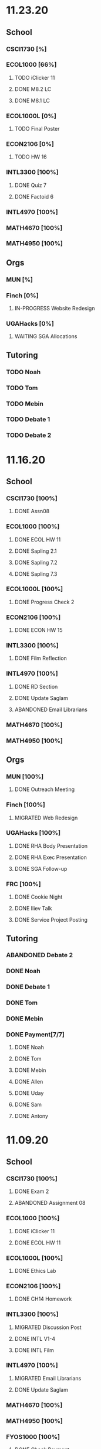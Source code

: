 * 11.23.20
** School
*** CSCI1730 [%]
*** ECOL1000 [66%]
**** TODO iClicker 11
DEADLINE: <2020-11-25 Wed>
**** DONE M8.2 LC
DEADLINE: <2020-11-23 Mon>
**** DONE M8.1 LC
DEADLINE: <2020-11-24 Tue>
*** ECOL1000L [0%]
**** TODO Final Poster
DEADLINE: <2020-11-24 Tue>
*** ECON2106 [0%]
**** TODO HW 16
DEADLINE: <2020-12-04 Fri>
*** INTL3300 [100%]
**** DONE Quiz 7
DEADLINE: <2020-11-24 Tue>
**** DONE Factoid 6
DEADLINE: <2020-11-24 Tue>
*** INTL4970 [100%]
*** MATH4670 [100%]
*** MATH4950 [100%]
** Orgs
*** MUN [%]
*** Finch [0%]
**** IN-PROGRESS Website Redesign
*** UGAHacks [0%]
**** WAITING SGA Allocations
SCHEDULED: <2020-11-24 Tue 08:00>
** Tutoring
*** TODO Noah
*** TODO Tom
*** TODO Mebin
*** TODO Debate 1
*** TODO Debate 2
* 11.16.20
** School
*** CSCI1730 [100%]
**** DONE Assn08
DEADLINE: <2020-11-22 Sun>
*** ECOL1000 [100%]
**** DONE ECOL HW 11
DEADLINE: <2020-11-20 Fri>
**** DONE Sapling 2.1
DEADLINE: <2020-11-23 Mon>
**** DONE Sapling 7.2
DEADLINE: <2020-11-20 Fri>
**** DONE Sapling 7.3
DEADLINE: <2020-11-20 Fri>
*** ECOL1000L [100%]
**** DONE Progress Check 2
DEADLINE: <2020-11-22 Sun>
*** ECON2106 [100%]
**** DONE ECON HW 15
*** INTL3300 [100%]
**** DONE Film Reflection
DEADLINE: <2020-11-16 Mon>
*** INTL4970 [100%]
**** DONE RD Section
DEADLINE: <2020-11-18 Wed>
**** DONE Update Saglam
**** ABANDONED Email Librarians
*** MATH4670 [100%]
*** MATH4950 [100%]
** Orgs
*** MUN [100%]
**** DONE Outreach Meeting
SCHEDULED: <2020-11-17 Tue 18:00>
*** Finch [100%]
**** MIGRATED Web Redesign
*** UGAHacks [100%]
**** DONE RHA Body Presentation
SCHEDULED: <2020-11-16 Mon 19:30>
**** DONE RHA Exec Presentation
SCHEDULED: <2020-11-16 Mon 19:30>
**** DONE SGA Follow-up
*** FRC [100%]
**** DONE Cookie Night
SCHEDULED: <2020-11-22 Sun 18:00>
**** DONE Iliev Talk
**** DONE Service Project Posting
DEADLINE: <2020-11-20 Fri>
** Tutoring
*** ABANDONED Debate 2
SCHEDULED: <2020-11-21 Sat 10:00>
*** DONE Noah
SCHEDULED: <2020-11-19 Thu 18:30>
*** DONE Debate 1
SCHEDULED: <2020-11-20 Fri 15:00>
*** DONE Tom
SCHEDULED: <2020-11-17 Tue 18:00>
*** DONE Mebin
SCHEDULED: <2020-11-18 Wed 15:45>
*** DONE Payment[7/7]
**** DONE Noah
**** DONE Tom
**** DONE Mebin
**** DONE Allen
**** DONE Uday
**** DONE Sam
**** DONE Antony
* 11.09.20
** School
*** CSCI1730 [100%]
**** DONE Exam 2
SCHEDULED: <2020-11-10 Tue>
**** ABANDONED Assignment 08
*** ECOL1000 [100%]
**** DONE iClicker 11
DEADLINE: <2020-11-12 Thu>
**** DONE ECOL HW 11
DEADLINE: <2020-11-11 Wed>
*** ECOL1000L [100%]
**** DONE Ethics Lab
DEADLINE: <2020-11-11 Wed>
*** ECON2106 [100%]
**** DONE CH14 Homework
DEADLINE: <2020-11-13 Fri>
*** INTL3300 [100%]
**** MIGRATED Discussion Post
**** DONE INTL V1-4
**** DONE INTL Film
DEADLINE: <2020-11-11 Wed>
*** INTL4970 [100%]
**** MIGRATED Email Librarians
**** DONE Update Saglam
*** MATH4670 [100%]
*** MATH4950 [100%]
*** FYOS1000 [100%]
**** DONE Check Payment
** Orgs
*** MUN [100%]
**** DONE LaTeX Conversions
DEADLINE: <2020-11-09 Mon>
**** DONE Weekly Meeting
SCHEDULED: <2020-11-10 Tue 19:30>
**** DONE Registration Setup
**** DONE Sophia Meeting
SCHEDULED: <2020-11-09 Mon 17:00>
*** Finch [100%]
**** MIGRATED Web Redesign
*** FRC [100%]
*** UGAHacks
**** DONE Email SGA Rep
DEADLINE: <2020-11-15 Sun 12:00>
**** DONE Prepare SGA Presentation
DEADLINE: <2020-11-16 Mon>
*** DONE Class Registration
SCHEDULED: <2020-11-13 Fri 08:30>
** Tutoring
*** DONE Noah
SCHEDULED: <2020-11-12 Thu 18:30>
*** DONE Tom
SCHEDULED: <2020-11-11 Wed 16:15>
*** DONE Mebin
SCHEDULED: <2020-11-11 Wed 15:00>
*** DONE Debate 1
*** DONE Debate 2
*** MIGRATED Payment[7/7]
**** DONE Noah
**** MIGRATED Tom
**** DONE Mebin
**** MIGRATED Allen
**** MIGRATED Uday
**** DONE Sam
**** DONE Antony
* 11.02.20
** School
*** CSCI1730 [100%]
**** DONE M19-25
**** DONE Ch9-12
**** DONE Assn07
DEADLINE: <2020-11-02 Mon>
**** ABANDONED Assn08
*** ECOL1000 [100%]
**** DONE ECOL HW10
DEADLINE: <2020-11-04 Wed>
**** DONE LC 5.2
DEADLINE: <2020-11-02 Mon>
**** DONE LC 5.3
DEADLINE: <2020-11-02 Mon>
**** DONE LC 6.1
DEADLINE: <2020-11-04 Wed>
**** DONE LC 6.2
DEADLINE: <2020-11-04 Wed>
**** DONE iClicker 9
DEADLINE: <2020-11-09 Mon>
**** DONE ECOL Extra Credit
    DEADLINE: <2020-11-04 Wed>
*** ECOL1000L [100%]
*** ECON2106 [100%]
**** DONE ECON Exam 2
SCHEDULED: <2020-11-05 Thu 11:10>
**** DONE ECON Practice Test
    DEADLINE: <2020-11-05 Thu>
*** INTL3300 [50%]
**** TODO INTL V1-4
- [ ] V1
- [ ] V2
- [ ] V3
- [ ] V4
**** DONE INTL Discussion Post
DEADLINE: <2020-11-02 Mon>
*** INTL4970 [0%]
**** TODO Email Librarians
*** MATH4670 [100%]
*** MATH4950 [100%]
** Orgs
*** MUN [100%]
**** MIGRATED LaTeX Conversions
DEADLINE: <2020-11-08 Sun>
**** DONE MUN Meeting
SCHEDULED: <2020-11-03 Tue 19:40>
*** Finch [100%]
**** MIGRATED Web Redesign
*** UGAHacks [100%]
**** DONE Sponsorship Meeting 9
SCHEDULED: <2020-11-06 Fri 19:00>
**** DONE RHA Meeting 2
SCHEDULED: <2020-11-03 Tue 19:30>
*** FRC [100%]
**** ABANDONED Cookie Night
SCHEDULED: <2020-11-08 Sun 18:00>
**** DONE Mindfulness Hour
SCHEDULED: <2020-11-05 Thu 18:00>
**** DONE CAPS Presentation
SCHEDULED: <2020-11-04 Wed 16:00>
** Tutoring
*** MIGRATED Payment[7/7]
**** MIGRATED Noah
**** MIGRATED Tom
**** DONE Mebin
**** MIGRATED Allen
**** MIGRATED Uday
**** MIGRATED Sam
**** MIGRATED Antony
*** DONE Debate 1
*** DONE Debate 2
*** DONE Mebin
SCHEDULED: <2020-11-05 Thu 15:00>
*** DONE Tom
SCHEDULED: <2020-11-05 Thu 14:00>
*** DONE Noah
SCHEDULED: <2020-11-04 Wed 17:30>
* 10.26.20
** School
*** CSCI1730 [100%]
**** MIGRATED M19-25
**** MIGRATED Ch9-12
**** MIGRATED Assn07
**** DONE RQ1-2
     DEADLINE: <2020-11-01 Sun>
*** ECOL1000 [100%]
**** MIGRATED Extra Credit Film
**** DONE iClicker 8
     DEADLINE: <2020-10-30 Fri>
**** DONE Sapling 5.3
     DEADLINE: <2020-10-28 Wed>
**** DONE ECOL HW 8
     DEADLINE: <2020-10-28 Wed>
*** ECOL1000L [100%]
**** DONE Population Growth Assignment
     DEADLINE: <2020-10-28 Wed>
*** ECON2106 [100%]
**** DONE Econ V1-6
**** DONE Econ Review 2
     SCHEDULED: <2020-10-29 Thu 11:10>
**** DONE Econ HW 13
     DEADLINE: <2020-11-01 Sun>
*** INTL3300 [100%]
**** MIGRATED INTL V1-2
**** MIGRATED Discussion Post
**** DONE Nigeria Quiz
     DEADLINE: <2020-10-26 Mon>
*** INTL4970 [100%]
**** DONE Database Meeting
     SCHEDULED: <2020-10-29 Thu 16:00>
*** MATH4670 [100%]
*** MATH4950 [100%]
**** DONE Midterm
*** CLAS1010H [100%]
**** DONE Notify about absences
**** DONE Email Kelly - Payment
**** DONE Call HR
**** DONE Complete Job Posting
** Orgs
*** MUN [100%]
**** ABANDONED 7 PM Sec Meeting
**** DONE Headshot Pref form
*** Finch [0%]
**** IN-PROGRESS Web Redesign
*** UGAHacks [100%]
**** DONE SGA Form
**** DONE Email SGA Rep
**** DONE Instagram Takeover Video
*** Misc [100%]
**** ABANDONED NCUR Email
**** DONE CogSci Meeting 1
     SCHEDULED: <2020-10-28 Wed 18:00>
** Tutoring [100%]
*** DONE Noah
    SCHEDULED: <2020-10-30 Fri 18:15>
*** ABANDONED Noah 2
    SCHEDULED: <2020-10-29 Thu 10:00>
*** DONE Tom
*** DONE Mebin
*** DONE Debate 1
*** DONE Debate 2
* 10.19.20
** School
*** CSCI1730 [100%]
**** MIGRATED Ch 9-11
**** DONE Mod 17-19
**** DONE Assn06
     DEADLINE: <2020-10-26 Mon>
*** ECOL1000 [100%]
**** DONE Sapling 4.3
     DEADLINE: <2020-10-24 Sat>
*** ECOL1000L [100%]
**** DONE Consumer Assignment
     DEADLINE: <2020-10-21 Wed>
*** ECON2106 [100%]
**** DONE Econ V1-10
- [X] V1-5
- [X] V6-10
**** DONE HW 12
*** INTL3300 [100%]
**** DONE Country Presentation
**** DONE INTL V1-2
*** INTL4970 [100%]
**** DONE Email Follow-up
**** DONE Email Data Contact
*** MATH4670 [100%]
*** MATH4950 [100%]
**** DONE Email Follow-up
*** CLAS1010H [100%]
** Orgs
*** MUN [100%]
**** DONE MUN Meeting
     SCHEDULED: <2020-10-20 Tue 20:00>
     - Weather Friday
     - Internet Saturday
     - BG Commenting via Gdocs, Website
**** DONE BG Draft 1
     DEADLINE: <2020-10-20 Tue 20:00>
*** Finch [100%]
**** MIGRATED Website Redesign
*** UGAHacks [100%]
**** DONE RHA Meeting Contact
*** Misc
**** DONE CGI Application
     DEADLINE: <2020-10-25 Sun>
** Tutoring
*** DONE Noah
    SCHEDULED: <2020-10-21 Wed 15:30>
*** DONE Tom
SCHEDULED: <2020-10-23 Fri 11:30>
*** DONE Mebin
SCHEDULED: <2020-10-22 Thu 15:00>
*** DONE Debate 1
*** ABANDONED Debate 2
* 10.11.20
** School
*** CSCI1730 [100%]
**** DONE Assn05
DEADLINE: <2020-10-18 Sun>
**** ABANDONED Modules 17-19
*** ECOL1000 [100%]
**** DONE Sapling Module
DEADLINE: <2020-10-14 Wed>
**** DONE Ecol HW 7
DEADLINE: <2020-10-16 Fri>
**** DONE iClicker 6
DEADLINE: <2020-10-13 Tue>
**** DONE iClicker 7
DEADLINE: <2020-10-16 Fri>
**** DONE Ecol Study Guide
DEADLINE: <2020-10-16 Fri>
*** ECOL1000L [100%]
**** DONE Food Impacts Assignment
SCHEDULED: <2020-10-14 Wed>
*** ECON2106 [100%]
**** DONE Econ V1-5
- [X] V1
- [X] V2
- [X] V3
- [X] V4
- [X] V5
**** DONE Econ HW 11
*** INTL3300 [100%]
**** ABANDONED Film Viewing
DEADLINE: <2020-10-14 Wed>
**** DONE Journal Reflection 3
*** INTL4970 [100%]
**** DONE Email Response
*** MATH4670 [100%]
**** DONE Iliev Meeting
SCHEDULED: <2020-10-17 Sat 15:00>
*** MATH4950 [100%]
*** CLAS1010H [100%]
**** DONE Preferences Quiz
** Orgs
*** MUN [100%]
**** DONE MUN Meeting
SCHEDULED: <2020-10-16 Fri 20:00>
**** DONE Meeting w Alexa
SCHEDULED: <2020-10-18 Sun 15:00>
**** DONE BG Meeting 2
SCHEDULED: <2020-10-19 Mon 19:00>
*** Finch [100%]
**** MIGRATED Website Redesign
*** UGAHacks [100%]
**** DONE 1-1 Jeffery Meeting
SCHEDULED: <2020-10-11 Sun 16:15>
**** DONE Email RHA Rep
DEADLINE: <2020-10-12 Mon>
**** DONE RHA Allocations Form
*** Misc [100%]
**** DONE Advising Appointment
***** DONE CS
SCHEDULED: <2020-10-16 Fri 10:00>
***** DONE IA
SCHEDULED: <2020-10-15 Thu 13:00>
**** MIGRATED CGI Application
DEADLINE: <2020-10-18 Sun>
** Tutoring
*** DONE Noah
SCHEDULED: <2020-10-16 Fri 16:00>
*** DONE Tom
SCHEDULED: <2020-10-17 Sat 12:30>
*** ABANDONED Mebin
*** DONE Debate 1
SCHEDULED: <2020-10-12 Mon 11:00>
*** DONE Debate 2
SCHEDULED: <2020-10-16 Fri 15:00>
*** ABANDONED Debate 3
* 10.05.20
** School
*** CSCI1730 [100%]
**** DONE Module 13-16
**** DONE Assn04
DEADLINE: <2020-10-09 Fri>
*** ECOL1000 [100%]
**** DONE Sapling 3.1
     DEADLINE: <2020-10-05 Mon>
**** DONE Email Incorrect Grade
*** ECOL1000L [100%]
**** DONE Stream Lab
     SCHEDULED: <2020-10-09 Fri>
**** DONE Data Check 1
     DEADLINE: <2020-10-07 Wed>
*** ECON2106 [100%]
**** DONE V1-6
- [X] V1
- [X] V2
- [X] V3
- [X] V4
- [X] V5
- [X] V6
**** DONE Econ HW6
*** INTL3300 [100%]
**** DONE Lectures 1-2
**** DONE INTL Quiz 5
     DEADLINE: <2020-10-09 Fri>
**** DONE Flipgrid 4
     DEADLINE: <2020-10-09 Fri>
*** INTL4970 [100%]
**** DONE Theory Follow-upt
     DEADLINE: <2020-10-05 Mon>
*** MATH4670 [100%]
*** MATH4950 [100%]
*** FYOS1000 [100%]
**** DONE FYO Seminar
     SCHEDULED: <2020-10-06 Tue 11:10>
** Orgs
*** MUN [100%]
**** DONE Headshot Form
**** DONE MUN Meeting
     SCHEDULED: <2020-10-07 Wed 20:00>
*** Finch [100%]
**** MIGRATED Website Redesign
DEADLINE: <2020-10-18 Sun>
*** UGAHacks [100%]
**** DONE Career Fair Follow-ups
     DEADLINE: <2020-10-05 Mon>
*** Misc [100%]
**** DONE Ramsey Reward Pickup
     SCHEDULED: <2020-10-08 Thu 13:00>
**** MIGRATED Advising appointment
** Tutoring [100%]
*** DONE Noah
    SCHEDULED: <2020-10-07 Wed 10:30>
*** DONE Tom
SCHEDULED: <2020-10-08 Thu 12:45>
*** DONE Mebin
*** DONE Debate 1
    SCHEDULED: <2020-10-09 Fri 15:00>
*** MIGRATED Debate 2
    SCHEDULED: <2020-10-10 Sat 10:00>

* 09.28.20
** School
*** CSCI1730 [100%]
**** DONE CS Exam 1
     SCHEDULED: <2020-09-29 Tue>
**** ABANDONED Assn04
     DEADLINE: <2020-10-02 Fri>
*** ECOL1000 [100%]
**** DONE iClicker Assignment
     DEADLINE: <2020-09-30 Wed>
**** DONE Ecol HW 05
     DEADLINE: <2020-10-02 Fri>
*** ECOL1000L [100%]
**** DONE Data Lab
     SCHEDULED: <2020-09-30 Wed>
*** ECON2106 [100%]
**** DONE Econ Exam 1
     DEADLINE: <2020-10-01 Thu>
*** INTL3300 [100%]
**** DONE Journal Reflection 3
     DEADLINE: <2020-10-04 Sun>
**** DONE INTL V1-2
*** INTL4970
*** MATH4670 [100%]
**** DONE Class
**** DONE Review Follow-up
*** MATH4950
*** FYOS1000 [100%]
**** DONE Email Norman
** Orgs
*** MUN [100%]
**** DONE MUN Meeting
     SCHEDULED: <2020-09-29 Tue 19:40>
*** Finch [100%]
**** DONE Headshots
     SCHEDULED: <2020-10-01 Thu 17:00>
*** UGAHacks [100%]
**** DONE Update Handshake
     DEADLINE: <2020-10-02 Fri>
**** DONE Career Fair
     SCHEDULED: <2020-09-30 Wed>
**** DONE CS Career Fair
     DEADLINE: <2020-09-29 Tue
*** TEDxUGA [100%]
**** DONE TEDx Application
     DEADLINE: <2020-09-30 Wed>
** Tutoring [100%]
*** ABANDONED Noah
*** DONE Tom
    SCHEDULED: <2020-10-01 Thu 12:45>
*** DONE Mebin
    SCHEDULED: <2020-09-30 Wed 15:00>
*** DONE Debate 1
    SCHEDULED: <2020-10-02 Fri 15:00>
*** DONE Debate 2
    SCHEDULED: <2020-10-03 Sat 10:00>
* 09.21.20
** School
*** CSCI1730 [100%]
**** DONE Assn03
     DEADLINE: <2020-09-25 Fri>
**** ABANDONED Dietel Readings
**** MIGRATED Exam Review
*** ECOL1000 [100%]
**** DONE Exam Study Guide
**** DONE Exam 1
     DEADLINE: <2020-09-23 Wed>
*** ECOL1000L [100%]
**** DONE SimBio Lab
     DEADLINE: <2020-09-23 Wed>
*** ECON2106 [100%]
**** DONE Econ V1-4
**** DONE Econ V4-8
**** DONE Econ HW5
     DEADLINE: <2020-09-25 Fri>
**** DONE Econ Practice Test
     DEADLINE: <2020-09-24 Thu 11:10>
**** DONE Econ Class Review
     SCHEDULED: <2020-09-24 Thu 11:10>
*** INTL3300 [100%]
**** DONE INTL Quiz 4
     DEADLINE: <2020-09-26 Sat>
**** ABANDONED Discussion Board #2
     DEADLINE: <2020-09-25 Fri>
**** DONE INTL V1-2
**** DONE Case Study Signup
     DEADLINE: <2020-09-27 Sun>
*** INTL4970 [100%]
**** DONE Theory Section
     DEADLINE: <2020-09-27 Sun>
*** MATH4670 [100%]
**** DONE Weekly Meeting Time
*** MATH4950 [100%]
**** ABANDONED
*** FYOS1000 [100%]
**** DONE Check-ins
     DEADLINE: <2020-09-22 Tue>
**** DONE PLaTO Course
     DEADLINE: <2020-09-26 Sat>
** Orgs
*** MUN [100%]
**** DONE Socials Master
     DEADLINE: <2020-09-22 Tue 20:00>
**** DONE Background Guide
     DEADLINE: <2020-09-22 Tue 20:00>
**** DONE Meeting 2
     SCHEDULED: <2020-09-22 Tue 19:30>
*** Finch [100%]
**** ABANDONED Recap Video
*** UGAHacks [100%]
**** DONE Carson Email
**** DONE General Emails
**** DONE Headshots
     SCHEDULED: <2020-09-23 Wed 17:00>
*** TEDxUGA [100%]
**** MIGRATED TEDx Application
     DEADLINE: <2020-09-30 Wed>
*** Honors [100%]
**** DONE FFR Email
     DEADLINE: <2020-09-25 Fri>
** Tutoring
*** DONE Noah
    SCHEDULED: <2020-09-22 Tue 18:00>
*** ABANDONED Tom
*** DONE Mebin
    SCHEDULED: <2020-09-25 Fri 15:00>
*** ABANDONED Debate 1
*** ABANDONED Debate 2
* 09.14.20
** School
*** CSCI1730 [100%]
**** DONE Assn002
DEADLINE: <2020-09-18 Fri>
**** DONE Module 9
**** DONE Module 10
**** MIGRATED Dietel Readings
*** ECOL1000 [100%]
**** DONE Sapling 6.3
     DEADLINE: <2020-09-18 Fri>
**** DONE iClicker 1
     DEADLINE: <2020-09-18 Fri>
**** DONE iClicker 2
     DEADLINE: <2020-09-21 Mon>
**** DONE ECOL HW4
     DEADLINE: <2020-09-19 Sat>
*** ECOL1000L [100%]
**** DONE Lifestyle Project Template
     DEADLINE: <2020-09-17 Thu 08:00>
**** DONE SimBio Work
     DEADLINE: <2020-09-17 Thu 08:00>
*** ECON2106 [100%]
**** DONE V1-V3
- [X] V1
- [X] V2
- [X] V3
**** DONE V4-V6
- [X] V4
- [X] V5
- [X] V6
**** DONE Econ HW4
     DEADLINE: <2020-09-18 Fri>
*** INTL3300 [100%]
**** DONE INTL Lecture 1
**** DONE INTL Lecture 2
**** DONE INTL Reading
**** ABANDONED INTL Documentary
**** DONE Journal Reflection 2
     DEADLINE: <2020-09-18 Fri>
*** INTL4970 [100%]
**** DONE Saglam Meeting
     SCHEDULED: <2020-09-18 Fri 11:30>
*** MATH4670 [100%]
**** DONE Class 1
     SCHEDULED: <2020-09-14 Mon 13:50>
**** DONE Make-up meeting
*** MATH4950 [100%]
**** DONE Email participants
*** FYOS1000 [100%]
**** DONE Edit Speech 1
     DEADLINE: <2020-09-14 Mon 12:00>
**** DONE Edit Speech 2
**** DONE Edit Speech 3
** Orgs
*** MUN [100%]
**** DONE MUN Meeting 1
     SCHEDULED: <2020-09-15 Tue 19:30>
**** DONE MUN Insta Story
**** MIGRATED MUN Socials Master
*** Finch [100%]
**** DONE Finch Recap 2
**** DONE Sneak Peek V.2 Design
*** UGAHacks [100%]
**** MIGRATED Initial Emails
**** MIGRATED SGA Sponsorship Form
*** TEDxUGA [100%]
**** MIGRATED Application
*** Honors [100%]
**** MIGRATED FFR Email
** Tutoring
*** DONE Noah
     SCHEDULED: <2020-09-16 Wed 15:30>
*** DONE Tom
     SCHEDULED: <2020-09-17 Thu 13:00>
*** DONE Mebin
     SCHEDULED: <2020-09-17 Thu 15:00>
*** DONE Debate 1
     SCHEDULED: <2020-09-18 Fri 15:00>
*** DONE Debate 2
* 09.07.20
** School
*** CSCI1730 [100%]
**** MIGRATED Dietel 22.1—22.5
- [ ] 22.1
- [ ] 22.2
- [ ] 22.3
- [ ] 22.4
- [ ] 22.5
**** DONE Lab 02
     SCHEDULED: <2020-09-08 Tue 09:35>
**** DONE Module 8
**** MIGRATED Module 9
*** ECOL1000 [100%]
**** DONE HW3
     DEADLINE: <2020-09-11 Fri>
**** ABANDONED ECOL 10.2
**** DONE Sapling 10.2
     DEADLINE: <2020-09-09 Wed>
**** DONE TEDxEcol
**** DONE iClicker
     DEADLINE: <2020-09-11 Fri>
*** ECOL1000L [100%]
**** DONE Lifestyle Proposal
     DEADLINE: <2020-09-09 Wed>
**** DONE ECOL Lab 02
     DEADLINE: <2020-09-09 Wed>
*** ECON2106 [100%]
**** DONE Homework 3
     DEADLINE: <2020-09-11 Fri>
**** DONE ECON Videos
- [X] V1
- [X] V2
- [X] V3
*** INTL3300 [100%]
**** DONE Quiz 2
     DEADLINE: <2020-09-08 Tue>
**** DONE INTL Videos
- [X] V1
- [X] V2
**** DONE Quiz 3
**** DONE Flipgrid 2
*** INTL4970 [100%]
**** DONE Theory Section
     DEADLINE: <2020-09-11 Fri>
*** MATH4670
*** MATH4950
** Orgs
*** MUN
*** DONE Info Session 2
    SCHEDULED: <2020-09-08 Tue 20:00>
*** DONE Simulation
    SCHEDULED: <2020-09-09 Wed 20:00>
*** DONE Group Interview
    SCHEDULED: <2020-09-11 Fri>
*** Finch
*** Debate
**** DONE UK Judging
    SCHEDULED: <2020-09-12 Sat 09:30>
** Tutoring
*** DONE Noah
*** DONE Tom
*** DONE Mebin
*** DONE Debate 1
    SCHEDULED: <2020-09-11 Fri 15:00>
*** DONE Debate 2
    SCHEDULED: <2020-09-12 Sat 10:00>
** Email
*** ABANDONED Schneider, Updates
* 08.30.20
** School
*** CSCI1730 [100%]
**** DONE Module 3 Video
**** DONE Lab 01
     SCHEDULED: <2020-09-01 Tue 09:35>
**** DONE Module 4-6
**** DONE Module 7-8c
     DEADLINE: <2020-09-08 Tue>
*** ECOL1000 [100%]
**** DONE iCliker Reef Questions 1
     DEADLINE: <2020-09-02 Wed>
**** DONE ECOLHW1
     DEADLINE: <2020-09-01 Tue>
**** DONE ECOL1.3
     DEADLINE: <2020-09-04 Fri>
**** DONE ECOL4.2
     DEADLINE: <2020-09-04 Fri>
**** DONE ECOL10.1
     DEADLINE: <2020-09-04 Fri>
**** DONE ECOLHW2
     DEADLINE: <2020-09-04 Fri>
*** ECOL1000L [100%]
**** DONE Intro Discussion
**** DONE Lifestyle Quiz
**** MIGRATED Lifestyle Proposal
*** ECON2106 [100%]
**** DONE Ch2 Homework
     DEADLINE: <2020-09-04 Fri>
**** DONE V1 - V5
**** DONE V5 - V9
*** INTL3300 [100%]
**** DONE INTLV1
**** DONE INTLV2
**** DONE INTL Discussion 1
     DEADLINE: <2020-09-08 Tue>
*** INTL4970 [100%]
**** MIGRATED Research Question & Theory Section
*** MATH4670 [100%]
**** DONE Meeting 1
     SCHEDULED: <2020-09-02 Wed 13:55>
*** MATH4950 [100%]
**** DONE Scheneider Follow-up
** Orgs
*** MUN
**** DONE [[~/Workflow/mun/munRecruitment.org][MUN Tryout Info]]
**** DONE SPIA Involvement Fair
     SCHEDULED: <2020-09-03 Thu 19:00>
*** Finch
**** DONE Brand Guideline Completion
     DEADLINE: <2020-09-04 Fri>
** Tutoring [100%]
**** DONE Tom
     SCHEDULED: <2020-09-02 Wed 15:00>
**** DONE Mebin
**** ABANDONED Noah
     SCHEDULED: <2020-09-03 Thu 15:30>
**** DONE Debate 1
**** DONE Debate 2
** Email
*** DONE Iliev, COVID
*** DONE White, COVID
*** DONE Saglam, COVID
* 08.23.20
** School
*** CSCI1730 [100%]
**** DONE Reading 1
     DEADLINE: <2020-08-25 Tue 9:00>
**** DONE Reading 2
     DEADLINE: <2020-08-27 Thu 09:00>
**** DONE Module 0 Video
**** DONE Module 1 Video
**** DONE Module 2 Video
*** ECOL1000 [100%]
**** DONE ECOL1.1
**** DONE ECOL1.2
     DEADLINE: <2020-08-28 Fri>
**** DONE ECOL2.2
     DEADLINE: <2020-08-31 Mon>
**** DONE ECOL4.1
     DEADLINE: <2020-08-31 Mon>
**** MIGRATED Homework 1
**** MIGRATED iClicker Reef Assignment
*** ECOL1000L [100%]
**** DONE ECOL Syllabus Quiz
**** MIGRATED ECOL Discussion Intro
**** MIGRATED Lifestyle Activity Assessment
**** MIGRATED Lifestyle Activity Quiz
**** DONE iClicker Reef Questions
     DEADLINE: <2020-08-28 Fri>
*** ECON2106 [100%]
**** DONE V1
**** DONE V2
**** DONE V3
**** DONE V4
**** DONE V5
**** DONE V6
**** DONE HW1
     DEADLINE: <2020-08-28 Fri>
*** INTL3300 [100%]
**** DONE Module 1 [100%]
 DEADLINE: <2020-08-26 Wed>
- [X] Lecture 1
- [X] Lecture 2
- [X] Reading 1
- [X] INTL Quiz 1
- [X] Discussion 1
**** DONE Module 2 [100%]
     SCHEDULED: <2020-08-30 Sun>
- [X] M2V1
- [X] M2V2
- [X] M2V3
- [X] M2R1
- [X] M2R2
- [X] M2R3
- [X] Journal 1
- [X] FlipGrid 1
*** INTL4970 [100%]
**** DONE 4970R Follow-up
    SCHEDULED: <2020-08-24 Mon 17:00>
**** DONE Saglam Update
     SCHEDULED: <2020-08-25 Tue 17:00>
*** MATH4670 [100%]
**** DONE Math Zoom Class
     SCHEDULED: <2020-08-24 Mon 13:50-14:- ->
*** MATH4950 [100%]
**** DONE Registration
** Orgs
*** MUN [100%]
**** DONE MUN Meeting
     SCHEDULED: <2020-08-25 Tue 20:00>
**** MIGRATED [[~/workflow/mun/munTryoutNotes.org][MUN Tryout Info]]
*** FRC [100%]
**** DONE Welcome Meeting
     SCHEDULED: <2020-08-27 Thu 19:00>
*** UGAHacks [100%]
**** DONE UGAHacks dates/times for presentation
** Tutoring [100%]
*** DONE Tom
    SCHEDULED: <2020-08-26 Wed 11:15>
*** DONE Mebin
    SCHEDULED: <2020-08-25 Tue 16:00>
*** DONE Noah 1
    SCHEDULED: <2020-08-24 Mon 15:30>
*** DONE Noah 2
    SCHEDULED: <2020-08-27 Thu 15:30>
*** DONE Debate
    SCHEDULED: <2020-08-28 Fri 15:00>
*** DONE Debate 2
    SCHEDULED: <2020-08-28 Fri 16:00>
** Email [100%]
*** DONE Norman, PLA
    DEADLINE: <2020-08-23 Sun 17:00>
* 08.19.20
** School
*** CSCI1730 [100%]
**** DONE Done Class Rotation
**** DONE Done Nike Password
*** ECOL1000 [100%]
**** DONE Ecology Zoom Class
     SCHEDULED: <2020-08-21 Fri 12:40>
**** DONE Sapling Registration
**** DONE iClicker Reef Registration
**** DONE Syllabus Quiz
*** ECON2106 [100%]
**** DONE MyEconLab Registration
**** DONE Practice Assignment
     DEADLINE: <2020-08-21 Fri>
*** INTL3300 [100%]
**** MIGRATED Module 1 [0%]
     DEADLINE: <2020-08-26 Wed>
- [ ] Lecture 1
- [ ] Lecture 2
- [ ] Reading 1
- [ ] INTL Quiz 1
- [ ] Discussion 1
**** DONE Class Meeting
     SCHEDULED: <2020-08-21 Fri 13:55>
**** DONE Email Online-only
*** INTL4970 [100%]
**** DONE Submit Course App
     DEADLINE: <2020-08-24 Mon>
*** MATH-L
** Orgs
*** MUN [100%]
**** DONE MUN Meaning Story
**** ABANDONED First Day Story
**** DONE Instagram Post
**** DONE Try-out Meeting
     SCHEDULED: <2020-08-22 Sat 14:00>
**** MIGRATED [[~/workflow/munTryoutNotes.org][MUN Tryout Info]]
*** UGAHacks
*** FRC [100%]
**** ABANDONED Director Meeting
     DEADLINE: <2020-08-21 Fri>
*** Finch [100%]
**** DONE COVID Interview
     SCHEDULED: <2020-08-21 Fri 17:00>
** Tutoring [100%]
*** DONE Debate 1
    SCHEDULED: <2020-08-21 Fri 15:00>
*** DONE Debate 2
    SCHEDULED: <2020-08-21 Fri 16:00>
*** DONE Brian
    DEADLINE: <2020-08-20 Thu>
*** DONE Noah
    DEADLINE: <2020-08-19 Wed>
*** DONE Mebin
    DEADLINE: <2020-08-19 Wed>
*** DONE Tom
    DEADLINE: <2020-08-19 Wed>
** Email [100%]
*** DONE Schneider, Math in Outer Space
    DEADLINE: <2020-08-21 Fri>
*** DONE Iliev, Combinatorics
    DEADLINE: <2020-08-21 Fri>

*** MIGRATED Norman, PLA
* Template
** School
*** CSCI1730 [%]
*** ECOL1000 [%]
*** ECOL1000L [%]
*** ECON2106 [%]
*** INTL3300 [%]
*** INTL4970 [%]
*** MATH4670 [%]
*** MATH4950 [%]
*** FYOS1000 [%]
** Orgs
*** MUN [%]
*** Finch [%]
*** UGAHacks [%]
*** TEDxUGA [%]
*** Honors [%]
** Tutoring
*** Noah
*** Tom
*** Mebin
*** Debate 1
*** Debate 2
